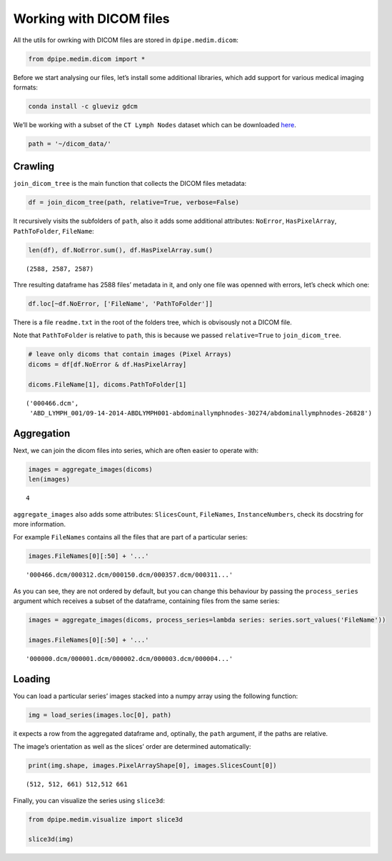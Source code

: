 
Working with DICOM files
========================

All the utils for owrking with DICOM files are stored in
``dpipe.medim.dicom``:

.. code-block:: python3

    from dpipe.medim.dicom import *

Before we start analysing our files, let’s install some additional
libraries, which add support for various medical imaging formats:

.. code:: bash

   conda install -c glueviz gdcm

We’ll be working with a subset of the ``CT Lymph Nodes`` dataset which
can be downloaded
`here <https://wiki.cancerimagingarchive.net/display/Public/CT+Lymph+Nodes>`__.

.. code-block:: python3

    path = '~/dicom_data/'

Crawling
--------

``join_dicom_tree`` is the main function that collects the DICOM files
metadata:

.. code-block:: python3

    df = join_dicom_tree(path, relative=True, verbose=False) 

It recursively visits the subfolders of ``path``, also it adds some
additional attributes: ``NoError``, ``HasPixelArray``, ``PathToFolder``,
``FileName``:

.. code-block:: python3

    len(df), df.NoError.sum(), df.HasPixelArray.sum()




.. parsed-literal::

    (2588, 2587, 2587)



Thre resulting dataframe has 2588 files’ metadata in it, and only one
file was openned with errors, let’s check which one:

.. code-block:: python3

    df.loc[~df.NoError, ['FileName', 'PathToFolder']]




.. raw:: html

    <div>
    <style scoped>
        .dataframe tbody tr th:only-of-type {
            vertical-align: middle;
        }
    
        .dataframe tbody tr th {
            vertical-align: top;
        }
    
        .dataframe thead th {
            text-align: right;
        }
    </style>
    <table border="1" class="dataframe">
      <thead>
        <tr style="text-align: right;">
          <th></th>
          <th>FileName</th>
          <th>PathToFolder</th>
        </tr>
      </thead>
      <tbody>
        <tr>
          <th>0</th>
          <td>readme.txt</td>
          <td>.</td>
        </tr>
      </tbody>
    </table>
    </div>



There is a file ``readme.txt`` in the root of the folders tree, which is
obvisously not a DICOM file.

Note that ``PathToFolder`` is relative to ``path``, this is because we
passed ``relative=True`` to ``join_dicom_tree``.

.. code-block:: python3

    # leave only dicoms that contain images (Pixel Arrays)
    dicoms = df[df.NoError & df.HasPixelArray]
    
    dicoms.FileName[1], dicoms.PathToFolder[1]




.. parsed-literal::

    ('000466.dcm',
     'ABD_LYMPH_001/09-14-2014-ABDLYMPH001-abdominallymphnodes-30274/abdominallymphnodes-26828')



Aggregation
-----------

Next, we can join the dicom files into series, which are often easier to
operate with:

.. code-block:: python3

    images = aggregate_images(dicoms)
    len(images)




.. parsed-literal::

    4



``aggregate_images`` also adds some attributes: ``SlicesCount``,
``FileNames``, ``InstanceNumbers``, check its docstring for more
information.

For example ``FileNames`` contains all the files that are part of a
particular series:

.. code-block:: python3

    images.FileNames[0][:50] + '...'




.. parsed-literal::

    '000466.dcm/000312.dcm/000150.dcm/000357.dcm/000311...'



As you can see, they are not ordered by default, but you can change this
behaviour by passing the ``process_series`` argument which receives a
subset of the dataframe, containing files from the same series:

.. code-block:: python3

    images = aggregate_images(dicoms, process_series=lambda series: series.sort_values('FileName'))
    
    images.FileNames[0][:50] + '...'




.. parsed-literal::

    '000000.dcm/000001.dcm/000002.dcm/000003.dcm/000004...'



Loading
-------

You can load a particular series’ images stacked into a numpy array
using the following function:

.. code-block:: python3

    img = load_series(images.loc[0], path)

it expects a row from the aggregated dataframe and, optinally, the
``path`` argument, if the paths are relative.

The image’s orientation as well as the slices’ order are determined
automatically:

.. code-block:: python3

    print(img.shape, images.PixelArrayShape[0], images.SlicesCount[0])


.. parsed-literal::

    (512, 512, 661) 512,512 661


Finally, you can visualize the series using ``slice3d``:

.. code-block:: python3

    from dpipe.medim.visualize import slice3d
    
    slice3d(img)
